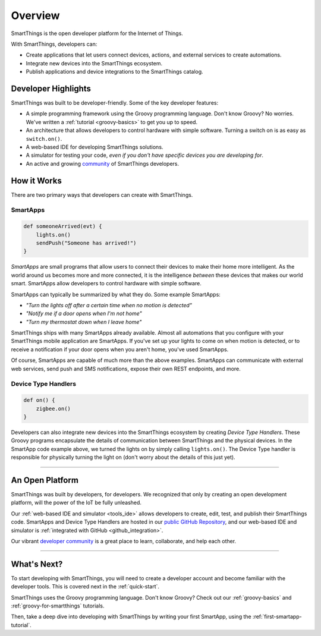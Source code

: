 .. _get-started-overview:

Overview
========

SmartThings is the open developer platform for the Internet of Things.

With SmartThings, developers can:

- Create applications that let users connect devices, actions, and external services to create automations.
- Integrate new devices into the SmartThings ecosystem.
- Publish applications and device integrations to the SmartThings catalog.

Developer Highlights
--------------------

SmartThings was built to be developer-friendly. Some of the key developer features:

- A simple programming framework using the Groovy programming language. Don't know Groovy? No worries. We've written a :ref:`tutorial <groovy-basics>` to get you up to speed.
- An architecture that allows developers to control hardware with simple software. Turning a switch on is as easy as ``switch.on()``.
- A web-based IDE for developing SmartThings solutions.
- A simulator for testing your code, *even if you don't have specific devices you are developing for*.
- An active and growing `community <https://community.smartthings.com/>`__ of SmartThings developers.

How it Works
------------

There are two primary ways that developers can create with SmartThings.

SmartApps
`````````

.. code-block:: groovy

    def someoneArrived(evt) {
        lights.on()
        sendPush("Someone has arrived!")
    }

*SmartApps* are small programs that allow users to connect their devices to make their home more intelligent. As the world around us becomes more and more connected, it is the intelligence *between* these devices that makes our world smart. SmartApps allow developers to control hardware with simple software.

SmartApps can typically be summarized by what they do. Some example SmartApps:

- *"Turn the lights off after a certain time when no motion is detected"*
- *"Notify me if a door opens when I'm not home"*
- *"Turn my thermostat down when I leave home"*


SmartThings ships with many SmartApps already available. Almost all automations that you configure with your SmartThings mobile application are SmartApps. If you've set up your lights to come on when motion is detected, or to receive a notification if your door opens when you aren't home, you've used SmartApps.

Of course, SmartApps are capable of much more than the above examples. SmartApps can communicate with external web services, send push and SMS notifications, expose their own REST endpoints, and more.

Device Type Handlers
````````````````````

.. code-block:: groovy

    def on() {
    	zigbee.on()
    }

Developers can also integrate new devices into the SmartThings ecosystem by creating *Device Type Handlers*. These Groovy programs encapsulate the details of communication between SmartThings and the physical devices. In the SmartApp code example above, we turned the lights on by simply calling ``lights.on()``. The Device Type handler is responsible for physically turning the light on (don't worry about the details of this just yet).

----

An Open Platform
----------------

SmartThings was built by developers, for developers. We recognized that only by creating an open development platform, will the power of the IoT be fully unleashed.

Our :ref:`web-based IDE and simulator <tools_ide>` allows developers to create, edit, test, and publish their SmartThings code. SmartApps and Device Type Handlers are hosted in our `public GitHub Repository <https://github.com/SmartThingsCommunity/SmartThingsPublic>`__, and our web-based IDE and simulator is :ref:`integrated with GitHub <github_integration>`.

Our vibrant `developer community <https://community.smartthings.com/c/developers>`__ is a great place to learn, collaborate, and help each other.

----

What's Next?
------------

To start developing with SmartThings, you will need to create a developer account and become familiar with the developer tools. This is covered next in the :ref:`quick-start`.

SmartThings uses the Groovy programming language. Don't know Groovy? Check out our :ref:`groovy-basics` and :ref:`groovy-for-smartthings` tutorials.

Then, take a deep dive into developing with SmartThings by writing your first SmartApp, using the :ref:`first-smartapp-tutorial`.
